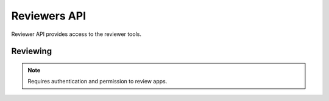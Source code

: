 .. _reviewers:

=============
Reviewers API
=============

Reviewer API provides access to the reviewer tools.

Reviewing
=========

.. note:: Requires authentication and permission to review apps.

.. http:get::  /api/reviewers/reviewing/

   Returns a list of apps that are being reviewed.

   **Request**:

   .. sourcecode:: http

      GET /api/reviewers/reviewing/

   **Response**:

   .. sourcecode:: http

      {
        "meta": {
            "previous": None, ...
        },
        "objects': [
            {
                "resource_uri": "/api/apps/app/337141/"
            }
        ]
      }

   :statuscode 200: no error
